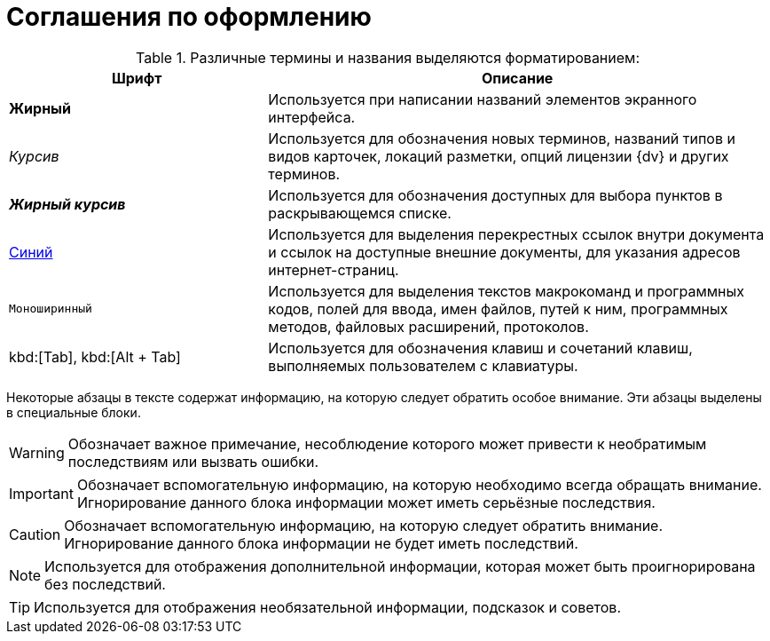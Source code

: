 = Соглашения по оформлению

.Различные термины и названия выделяются форматированием:
[cols="34%,66%", options="header"]
|===
|Шрифт |Описание
|*Жирный* |Используется при написании названий элементов экранного интерфейса.
|_Курсив_ |Используется для обозначения новых терминов, названий типов и видов карточек, локаций разметки, опций лицензии {dv} и других терминов.
|*_Жирный курсив_* |Используется для обозначения доступных для выбора пунктов в раскрывающемся списке.
|http://{dv}.com[Синий] |Используется для выделения перекрестных ссылок внутри документа и ссылок на доступные внешние документы, для указания адресов интернет-страниц.
|`Моноширинный` |Используется для выделения текстов макрокоманд и программных кодов, полей для ввода, имен файлов, путей к ним, программных методов, файловых расширений, протоколов.
ifdef::webcl[]
|`_Моноширинный курсив_` |Используется для обозначения названий элементов управления.
endif::[]
|kbd:[Tab], kbd:[Alt + Tab] |Используется для обозначения клавиш и сочетаний клавиш, выполняемых пользователем с клавиатуры.
|===

Некоторые абзацы в тексте содержат информацию, на которую следует обратить особое внимание. Эти абзацы выделены в специальные блоки.

[WARNING]
====
Обозначает важное примечание, несоблюдение которого может привести к необратимым последствиям или вызвать ошибки.
====

[IMPORTANT]
====
Обозначает вспомогательную информацию, на которую необходимо всегда обращать внимание. Игнорирование данного блока информации может иметь серьёзные последствия.
====

[CAUTION]
====
Обозначает вспомогательную информацию, на которую следует обратить внимание. Игнорирование данного блока информации не будет иметь последствий.
====

[NOTE]
====
Используется для отображения дополнительной информации, которая может быть проигнорирована без последствий.
====

[TIP]
====
Используется для отображения необязательной информации, подсказок и советов.
====